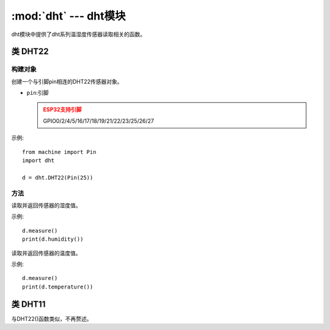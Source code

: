 .. _dht:
:mod:`dht` --- dht模块
=========================================

dht模块中提供了dht系列温湿度传感器读取相关的函数。


类 DHT22
---------

构建对象
~~~~~~~
.. class:: DHT22(pin)

创建一个与引脚pin相连的DHT22传感器对象。

- ``pin``:引脚

  .. admonition:: ESP32支持引脚
      :class: attention

      GPIO0/2/4/5/16/17/18/19/21/22/23/25/26/27

示例::

  from machine import Pin
  import dht

  d = dht.DHT22(Pin(25))

方法
~~~~~~~

.. method:: DHT22.humidity()

读取并返回传感器的湿度值。 

示例::

  d.measure()
  print(d.humidity())

.. method:: DHT22.temperature()

读取并返回传感器的温度值。  

示例::

  d.measure()
  print(d.temperature())





类 DHT11
---------

与DHT22()函数类似，不再赘述。
